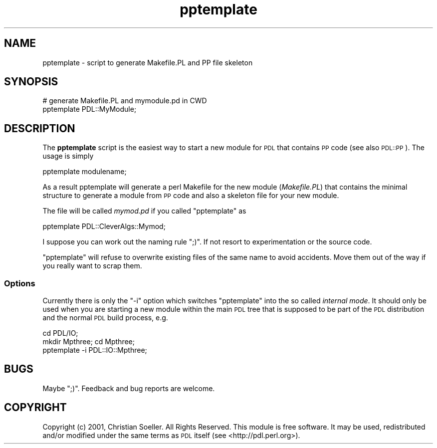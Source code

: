 .\" Automatically generated by Pod::Man 4.11 (Pod::Simple 3.35)
.\"
.\" Standard preamble:
.\" ========================================================================
.de Sp \" Vertical space (when we can't use .PP)
.if t .sp .5v
.if n .sp
..
.de Vb \" Begin verbatim text
.ft CW
.nf
.ne \\$1
..
.de Ve \" End verbatim text
.ft R
.fi
..
.\" Set up some character translations and predefined strings.  \*(-- will
.\" give an unbreakable dash, \*(PI will give pi, \*(L" will give a left
.\" double quote, and \*(R" will give a right double quote.  \*(C+ will
.\" give a nicer C++.  Capital omega is used to do unbreakable dashes and
.\" therefore won't be available.  \*(C` and \*(C' expand to `' in nroff,
.\" nothing in troff, for use with C<>.
.tr \(*W-
.ds C+ C\v'-.1v'\h'-1p'\s-2+\h'-1p'+\s0\v'.1v'\h'-1p'
.ie n \{\
.    ds -- \(*W-
.    ds PI pi
.    if (\n(.H=4u)&(1m=24u) .ds -- \(*W\h'-12u'\(*W\h'-12u'-\" diablo 10 pitch
.    if (\n(.H=4u)&(1m=20u) .ds -- \(*W\h'-12u'\(*W\h'-8u'-\"  diablo 12 pitch
.    ds L" ""
.    ds R" ""
.    ds C` ""
.    ds C' ""
'br\}
.el\{\
.    ds -- \|\(em\|
.    ds PI \(*p
.    ds L" ``
.    ds R" ''
.    ds C`
.    ds C'
'br\}
.\"
.\" Escape single quotes in literal strings from groff's Unicode transform.
.ie \n(.g .ds Aq \(aq
.el       .ds Aq '
.\"
.\" If the F register is >0, we'll generate index entries on stderr for
.\" titles (.TH), headers (.SH), subsections (.SS), items (.Ip), and index
.\" entries marked with X<> in POD.  Of course, you'll have to process the
.\" output yourself in some meaningful fashion.
.\"
.\" Avoid warning from groff about undefined register 'F'.
.de IX
..
.nr rF 0
.if \n(.g .if rF .nr rF 1
.if (\n(rF:(\n(.g==0)) \{\
.    if \nF \{\
.        de IX
.        tm Index:\\$1\t\\n%\t"\\$2"
..
.        if !\nF==2 \{\
.            nr % 0
.            nr F 2
.        \}
.    \}
.\}
.rr rF
.\" ========================================================================
.\"
.IX Title "pptemplate 3"
.TH pptemplate 3 "2022-08-19" "perl v5.30.0" "User Contributed Perl Documentation"
.\" For nroff, turn off justification.  Always turn off hyphenation; it makes
.\" way too many mistakes in technical documents.
.if n .ad l
.nh
.SH "NAME"
pptemplate \- script to generate Makefile.PL and PP file skeleton
.SH "SYNOPSIS"
.IX Header "SYNOPSIS"
.Vb 2
\&        # generate Makefile.PL and mymodule.pd in CWD
\&        pptemplate PDL::MyModule;
.Ve
.SH "DESCRIPTION"
.IX Header "DESCRIPTION"
The \fBpptemplate\fR script is the easiest way to start a new module
for \s-1PDL\s0 that contains \s-1PP\s0 code (see also \s-1PDL::PP\s0). The usage is simply
.PP
.Vb 1
\&  pptemplate modulename;
.Ve
.PP
As a result pptemplate will generate a perl Makefile for the new
module (\fIMakefile.PL\fR) that contains the minimal structure to
generate a module from \s-1PP\s0 code and also a skeleton file
for your new module.
.PP
The file will be called \fImymod.pd\fR if you called \f(CW\*(C`pptemplate\*(C'\fR as
.PP
.Vb 1
\&  pptemplate PDL::CleverAlgs::Mymod;
.Ve
.PP
I suppose you can work out the naming rule \f(CW\*(C`;)\*(C'\fR. If not resort to
experimentation or the source code.
.PP
\&\f(CW\*(C`pptemplate\*(C'\fR will refuse to overwrite existing files of the same name
to avoid accidents. Move them out of the way if you really want to scrap
them.
.SS "Options"
.IX Subsection "Options"
Currently there is only the \f(CW\*(C`\-i\*(C'\fR option which switches \f(CW\*(C`pptemplate\*(C'\fR
into the so called \fIinternal mode\fR.  It should only be used when you
are starting a new module within the main \s-1PDL\s0 tree that is supposed to
be part of the \s-1PDL\s0 distribution and the normal \s-1PDL\s0 build process, e.g.
.PP
.Vb 3
\&   cd PDL/IO;
\&   mkdir Mpthree; cd Mpthree;
\&   pptemplate \-i PDL::IO::Mpthree;
.Ve
.SH "BUGS"
.IX Header "BUGS"
Maybe \f(CW\*(C`;)\*(C'\fR.
Feedback and bug reports are welcome.
.SH "COPYRIGHT"
.IX Header "COPYRIGHT"
Copyright (c) 2001, Christian Soeller. All Rights Reserved.
This module is free software. It may be used, redistributed
and/or modified under the same terms as \s-1PDL\s0 itself
(see <http://pdl.perl.org>).
